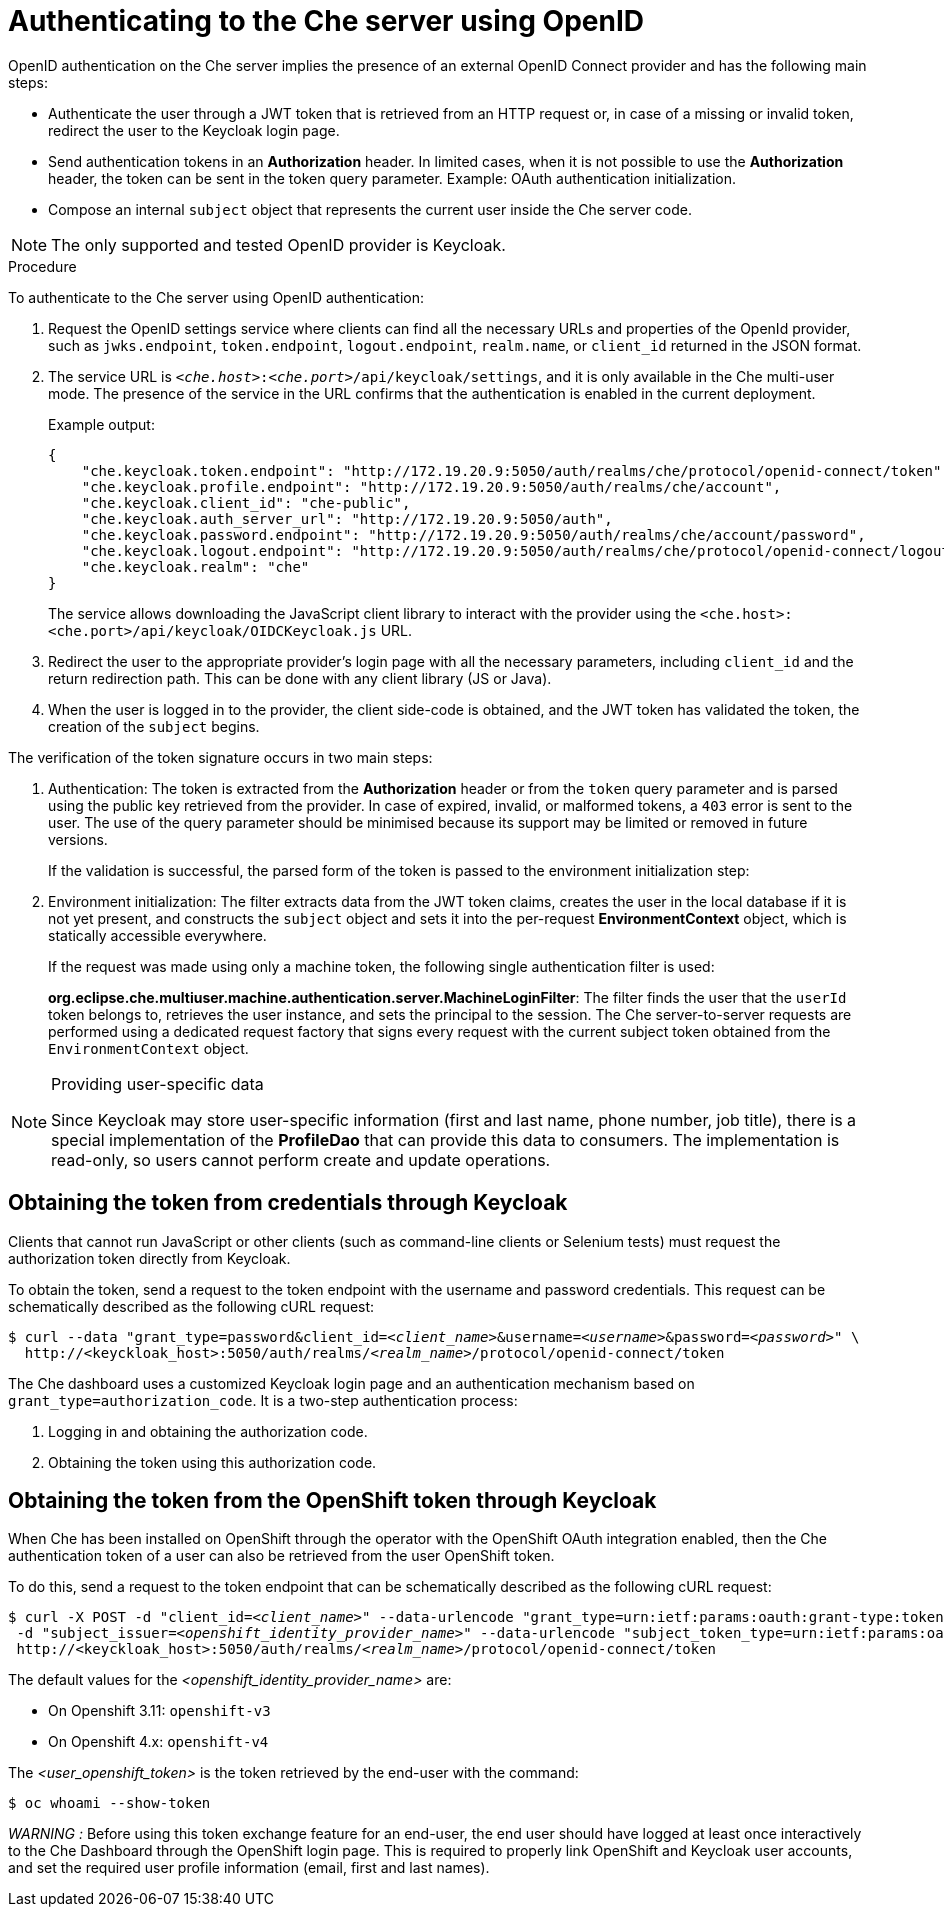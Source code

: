 [id='authenticating-to-the-che-server-using-openid_{context}']
= Authenticating to the Che server using OpenID

OpenID authentication on the Che server implies the presence of an external OpenID Connect provider and has the following main steps:

* Authenticate the user through a JWT token that is retrieved from an HTTP request or, in case of a missing or invalid token, redirect the user to the Keycloak login page.

* Send authentication tokens in an *Authorization* header. In limited cases, when it is not possible to use the *Authorization* header, the token can be sent in the token query parameter. Example: OAuth authentication initialization.

* Compose an internal `subject` object that represents the current user inside the Che server code.

NOTE: The only supported and tested OpenID provider is Keycloak.


.Procedure

To authenticate to the Che server using OpenID authentication:

. Request the OpenID settings service where clients can find all the necessary URLs and properties of the OpenId provider, such as `jwks.endpoint`, `token.endpoint`, `logout.endpoint`, `realm.name`, or `client_id` returned in the JSON format.

. The service URL is `__<che.host>__:__<che.port>__/api/keycloak/settings`, and it is only available in the Che multi-user mode. The presence of the service in the URL confirms that the authentication is enabled in the current deployment.
+
Example output:
+
[source,json]
----
{
    "che.keycloak.token.endpoint": "http://172.19.20.9:5050/auth/realms/che/protocol/openid-connect/token",
    "che.keycloak.profile.endpoint": "http://172.19.20.9:5050/auth/realms/che/account",
    "che.keycloak.client_id": "che-public",
    "che.keycloak.auth_server_url": "http://172.19.20.9:5050/auth",
    "che.keycloak.password.endpoint": "http://172.19.20.9:5050/auth/realms/che/account/password",
    "che.keycloak.logout.endpoint": "http://172.19.20.9:5050/auth/realms/che/protocol/openid-connect/logout",
    "che.keycloak.realm": "che"
}
----
+
The service allows downloading the JavaScript client library to interact with the provider using the `<che.host>:<che.port>/api/keycloak/OIDCKeycloak.js` URL.

. Redirect the user to the appropriate provider's login page with all the necessary parameters, including `client_id` and the return redirection path. This can be done with any client library (JS or Java).

. When the user is logged in to the provider, the client side-code is obtained, and the JWT token has validated the token, the creation of the `subject` begins.

The verification of the token signature occurs in two main steps:

. Authentication: The token is extracted from the *Authorization* header or from the `token` query parameter and is parsed using the public key retrieved from the provider. In case of expired, invalid, or malformed tokens, a `403` error is sent to the user. The use of the query parameter should be minimised because its support may be limited or removed in future versions.
+
If the validation is successful, the parsed form of the token is passed to the environment initialization step:

. Environment initialization: The filter extracts data from the JWT token claims, creates the user in the local database if it is not yet present, and constructs the `subject` object and sets it into the per-request *EnvironmentContext* object, which is statically accessible everywhere.
+
If the request was made using only a machine token, the following single authentication filter is used:
+
*org.eclipse.che.multiuser.machine.authentication.server.MachineLoginFilter*: The filter finds the user that the `userId` token belongs to, retrieves the user instance, and sets the principal to the session. The Che server-to-server requests are performed using a dedicated request factory that signs every request with the current subject token obtained from the `EnvironmentContext` object.

[NOTE]
====
.Providing user-specific data

Since Keycloak may store user-specific information (first and last name, phone number, job title), there is a special implementation of the *ProfileDao* that can provide this data to consumers. The implementation is read-only, so users cannot perform create and update operations.
====


[id="obtaining-the-token-from-keycloak_{context}"]
== Obtaining the token from credentials through Keycloak

Clients that cannot run JavaScript or other clients (such as command-line clients or Selenium tests) must request the authorization token directly from Keycloak.

To obtain the token, send a request to the token endpoint with the username and password credentials. This request can be schematically described as the following cURL request:

[subs="+quotes"]
----
$ curl --data "grant_type=password&client_id=__<client_name>__&username=__<username>__&password=__<password>__" \
  http://<keyckloak_host>:5050/auth/realms/__<realm_name>__/protocol/openid-connect/token
----

The Che dashboard uses a customized Keycloak login page and an authentication mechanism based on `grant_type=authorization_code`. It is a two-step authentication process:

. Logging in and obtaining the authorization code.
. Obtaining the token using this authorization code.

[id="obtaining-the-token-from-openshift-token-through-keycloak_{context}"]
== Obtaining the token from the OpenShift token through Keycloak

When Che has been installed on OpenShift through the operator with the OpenShift OAuth integration enabled,
then the Che authentication token of a user can also be retrieved from the user OpenShift token.

To do this, send a request to the token endpoint that can be schematically described as the following cURL request:

[subs="+quotes"]
----
$ curl -X POST -d "client_id=__<client_name>__" --data-urlencode "grant_type=urn:ietf:params:oauth:grant-type:token-exchange" -d "subject_token=__<user_openshift_token>__" \
 -d "subject_issuer=__<openshift_identity_provider_name>__" --data-urlencode "subject_token_type=urn:ietf:params:oauth:token-type:access_token" \
 http://<keyckloak_host>:5050/auth/realms/__<realm_name>__/protocol/openid-connect/token
----

The default values for the __<openshift_identity_provider_name>__ are:

- On Openshift 3.11: `openshift-v3`
- On Openshift 4.x: `openshift-v4`

The __<user_openshift_token>__ is the token retrieved by the end-user with the command:
[subs="+quotes"]
----
$ oc whoami --show-token
----

__WARNING :__ Before using this token exchange feature for an end-user, the end user should have
logged at least once interactively to the Che Dashboard through the OpenShift login page.
This is required to properly link OpenShift and Keycloak user accounts, and set the required user
profile information (email, first and last names).
